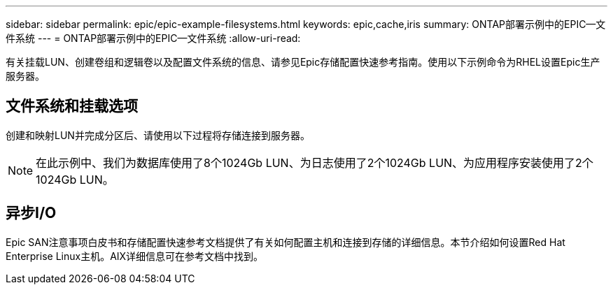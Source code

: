 ---
sidebar: sidebar 
permalink: epic/epic-example-filesystems.html 
keywords: epic,cache,iris 
summary: ONTAP部署示例中的EPIC—文件系统 
---
= ONTAP部署示例中的EPIC—文件系统
:allow-uri-read: 


[role="lead"]
有关挂载LUN、创建卷组和逻辑卷以及配置文件系统的信息、请参见Epic存储配置快速参考指南。使用以下示例命令为RHEL设置Epic生产服务器。



== 文件系统和挂载选项

创建和映射LUN并完成分区后、请使用以下过程将存储连接到服务器。


NOTE: 在此示例中、我们为数据库使用了8个1024Gb LUN、为日志使用了2个1024Gb LUN、为应用程序安装使用了2个1024Gb LUN。



== 异步I/O

Epic SAN注意事项白皮书和存储配置快速参考文档提供了有关如何配置主机和连接到存储的详细信息。本节介绍如何设置Red Hat Enterprise Linux主机。AIX详细信息可在参考文档中找到。
